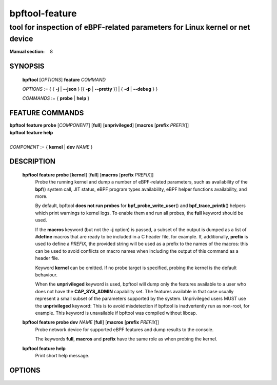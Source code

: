 .. SPDX-License-Identifier: (GPL-2.0-only OR BSD-2-Clause)

===============
bpftool-feature
===============
-------------------------------------------------------------------------------
tool for inspection of eBPF-related parameters for Linux kernel or net device
-------------------------------------------------------------------------------

:Manual section: 8

SYNOPSIS
========

	**bpftool** [*OPTIONS*] **feature** *COMMAND*

	*OPTIONS* := { { **-j** | **--json** } [{ **-p** | **--pretty** }] | { **-d** | **--debug** } }

	*COMMANDS* := { **probe** | **help** }

FEATURE COMMANDS
================

|	**bpftool** **feature probe** [*COMPONENT*] [**full**] [**unprivileged**] [**macros** [**prefix** *PREFIX*]]
|	**bpftool** **feature help**
|
|	*COMPONENT* := { **kernel** | **dev** *NAME* }

DESCRIPTION
===========
	**bpftool feature probe** [**kernel**] [**full**] [**macros** [**prefix** *PREFIX*]]
		  Probe the running kernel and dump a number of eBPF-related
		  parameters, such as availability of the **bpf**\ () system call,
		  JIT status, eBPF program types availability, eBPF helper
		  functions availability, and more.

		  By default, bpftool **does not run probes** for
		  **bpf_probe_write_user**\ () and **bpf_trace_printk**\()
		  helpers which print warnings to kernel logs. To enable them
		  and run all probes, the **full** keyword should be used.

		  If the **macros** keyword (but not the **-j** option) is
		  passed, a subset of the output is dumped as a list of
		  **#define** macros that are ready to be included in a C
		  header file, for example. If, additionally, **prefix** is
		  used to define a *PREFIX*, the provided string will be used
		  as a prefix to the names of the macros: this can be used to
		  avoid conflicts on macro names when including the output of
		  this command as a header file.

		  Keyword **kernel** can be omitted. If no probe target is
		  specified, probing the kernel is the default behaviour.

		  When the **unprivileged** keyword is used, bpftool will dump
		  only the features available to a user who does not have the
		  **CAP_SYS_ADMIN** capability set. The features available in
		  that case usually represent a small subset of the parameters
		  supported by the system. Unprivileged users MUST use the
		  **unprivileged** keyword: This is to avoid misdetection if
		  bpftool is inadvertently run as non-root, for example. This
		  keyword is unavailable if bpftool was compiled without
		  libcap.

	**bpftool feature probe dev** *NAME* [**full**] [**macros** [**prefix** *PREFIX*]]
		  Probe network device for supported eBPF features and dump
		  results to the console.

		  The keywords **full**, **macros** and **prefix** have the
		  same role as when probing the kernel.

	**bpftool feature help**
		  Print short help message.

OPTIONS
=======
	.. include:: common_options.rst
